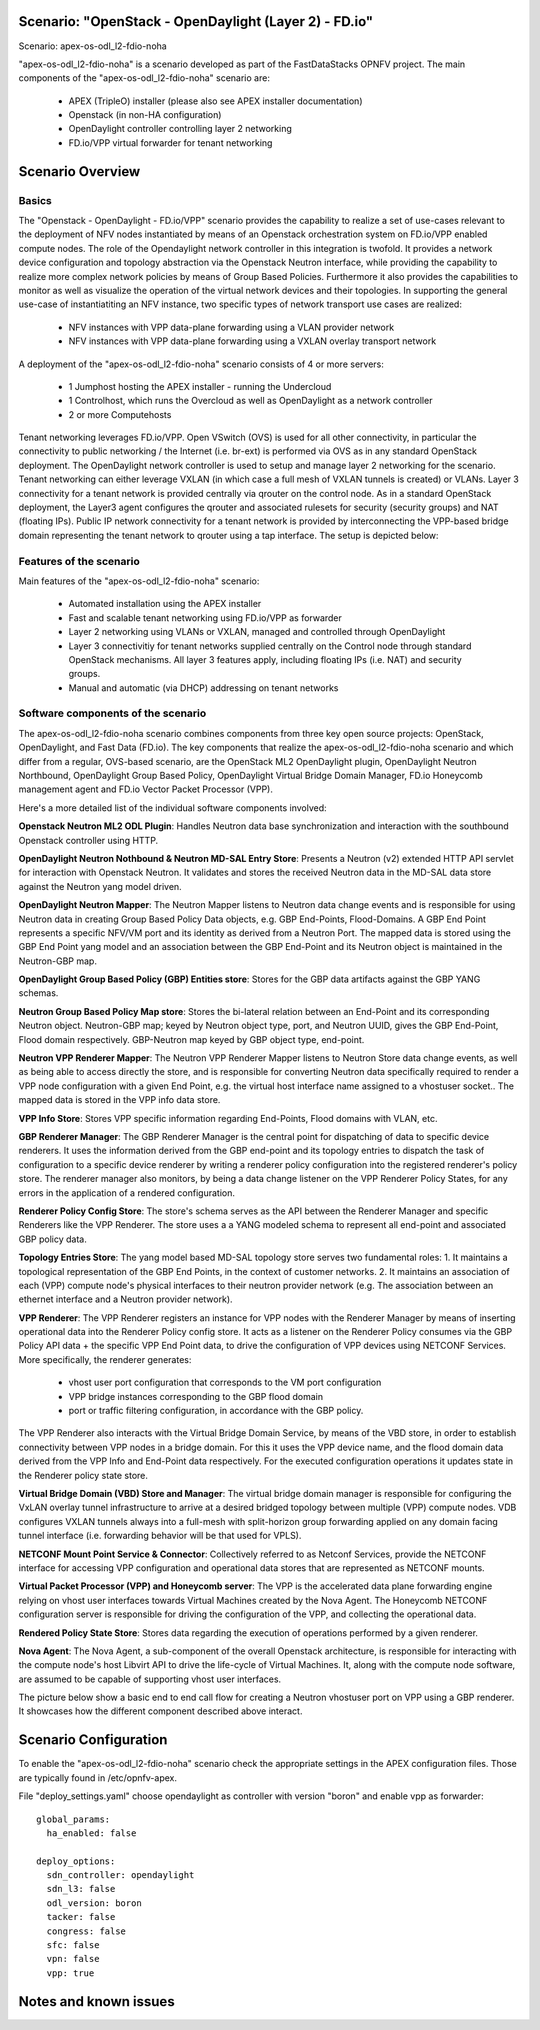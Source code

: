 .. OPNFV - Open Platform for Network Function Virtualization
.. This work is licensed under a Creative Commons Attribution 4.0 International License.
.. http://creativecommons.org/licenses/by/4.0

Scenario: "OpenStack - OpenDaylight (Layer 2) - FD.io"
======================================================

Scenario: apex-os-odl_l2-fdio-noha

"apex-os-odl_l2-fdio-noha" is a scenario developed as part of the
FastDataStacks OPNFV project. The main components of the
"apex-os-odl_l2-fdio-noha" scenario are:

 - APEX (TripleO) installer (please also see APEX installer documentation)
 - Openstack (in non-HA configuration)
 - OpenDaylight controller controlling layer 2 networking
 - FD.io/VPP virtual forwarder for tenant networking

Scenario Overview
==================

Basics
------

The "Openstack - OpenDaylight - FD.io/VPP" scenario provides the capability to
realize a set of use-cases relevant to the deployment of NFV nodes instantiated
by means of an Openstack orchestration system on FD.io/VPP enabled compute
nodes. The role of the Opendaylight network controller in this integration is
twofold. It provides a network device configuration and topology abstraction
via the Openstack Neutron interface, while providing the capability to realize
more complex network policies by means of Group Based Policies. Furthermore it
also provides the capabilities to monitor as well as visualize the operation of
the virtual network devices and their topologies.
In supporting the general use-case of instantiatiting an NFV instance, two
specific types of network transport use cases are realized:

  * NFV instances with VPP data-plane forwarding using a VLAN provider network
  * NFV instances with VPP data-plane forwarding using a VXLAN overlay
    transport network

A deployment of the "apex-os-odl_l2-fdio-noha" scenario consists of 4 or more
servers:

  * 1 Jumphost hosting the APEX installer - running the Undercloud
  * 1 Controlhost, which runs the Overcloud as well as OpenDaylight
    as a network controller
  * 2 or more Computehosts

.. image:: FDS-ODL_L2-overview.png

Tenant networking leverages FD.io/VPP. Open VSwitch (OVS) is used for all other
connectivity, in particular the connectivity to public networking / the
Internet (i.e. br-ext) is performed via OVS as in any standard OpenStack
deployment. The OpenDaylight network controller is used to setup and manage
layer 2 networking for the scenario. Tenant networking can either leverage
VXLAN (in which case a full mesh of VXLAN tunnels is created) or VLANs. Layer 3
connectivity for a tenant network is provided centrally via qrouter on the
control node. As in a standard OpenStack deployment, the Layer3 agent
configures the qrouter and associated rulesets for security (security groups)
and NAT (floating IPs). Public IP network connectivity for a tenant network is
provided by interconnecting the VPP-based bridge domain representing the tenant
network to qrouter using a tap interface. The setup is depicted below:

.. image:: FDS-L3-tenant-connectivity.png

Features of the scenario
------------------------

Main features of the "apex-os-odl_l2-fdio-noha" scenario:

  * Automated installation using the APEX installer
  * Fast and scalable tenant networking using FD.io/VPP as forwarder
  * Layer 2 networking using VLANs or VXLAN, managed and
    controlled through OpenDaylight
  * Layer 3 connectivitiy for tenant networks supplied centrally on
    the Control node through standard OpenStack mechanisms.
    All layer 3 features apply, including floating IPs (i.e. NAT)
    and security groups.
  * Manual and automatic (via DHCP) addressing on tenant networks

Software components of the scenario
---------------------------------------

The apex-os-odl_l2-fdio-noha scenario combines components from three key open
source projects: OpenStack, OpenDaylight, and Fast Data (FD.io). The key
components that realize the apex-os-odl_l2-fdio-noha scenario and which differ
from a regular, OVS-based scenario, are the OpenStack ML2 OpenDaylight plugin,
OpenDaylight Neutron Northbound, OpenDaylight Group Based Policy, OpenDaylight
Virtual Bridge Domain Manager, FD.io Honeycomb management agent and FD.io
Vector Packet Processor (VPP).

Here's a more detailed list of the individual software components involved:

**Openstack Neutron ML2 ODL Plugin**: Handles Neutron data base synchronization
and interaction with the southbound Openstack controller using HTTP.

**OpenDaylight Neutron Nothbound & Neutron MD-SAL Entry Store**: Presents a
Neutron (v2) extended HTTP API servlet for interaction with Openstack Neutron.
It validates and stores the received Neutron data in the MD-SAL data store
against the Neutron yang model driven.

**OpenDaylight Neutron Mapper**: The Neutron Mapper listens to Neutron data
change events and is responsible for using Neutron data in creating Group Based
Policy Data objects, e.g. GBP End-Points, Flood-Domains. A GBP End Point
represents a specific NFV/VM port and its identity as derived from a Neutron
Port. The mapped data is stored using the GBP End Point yang model and an
association between the GBP End-Point and its Neutron object is maintained in
the Neutron-GBP map.

**OpenDaylight Group Based Policy (GBP) Entities store**: Stores for the GBP
data artifacts against the GBP YANG schemas.

**Neutron Group Based Policy Map store**: Stores the bi-lateral relation
between an End-Point and its corresponding Neutron object. Neutron-GBP map;
keyed by Neutron object type, port, and Neutron UUID, gives the GBP End-Point,
Flood domain respectively. GBP-Neutron map keyed by GBP object type, end-point.

**Neutron VPP Renderer Mapper**: The Neutron VPP Renderer Mapper listens to
Neutron Store data change events, as well as being able to access directly the
store, and is responsible for converting Neutron data specifically required to
render a  VPP node configuration with a given End Point, e.g. the virtual host
interface name assigned to a vhostuser socket.. The mapped data is stored in
the VPP info data store.

**VPP Info Store**: Stores VPP specific information regarding End-Points, Flood
domains with VLAN, etc.

**GBP Renderer Manager**: The GBP Renderer Manager is the central point for
dispatching of data to specific device renderers.  It uses the information
derived from the GBP end-point and its topology entries to dispatch the task of
configuration to a specific device renderer by writing a renderer policy
configuration into the registered renderer's policy store. The renderer manager
also monitors, by being a data change listener on the VPP Renderer Policy
States, for any errors in the application of a rendered configuration.

**Renderer Policy Config Store**: The store's schema serves as the API between
the Renderer Manager and specific Renderers like the VPP Renderer. The store
uses a a YANG modeled schema to represent all end-point and associated GBP
policy data.

**Topology Entries Store**: The yang model based MD-SAL topology store serves
two fundamental roles: 1. It maintains a topological representation of the GBP
End Points, in the context of customer networks. 2. It maintains an association
of each (VPP) compute node's physical interfaces to their neutron provider
network (e.g. The association between an ethernet interface and a Neutron
provider network).

**VPP Renderer**: The VPP Renderer registers an instance for VPP nodes with the
Renderer Manager by means of inserting operational data into the Renderer
Policy config store. It acts as a listener on the Renderer Policy consumes via
the GBP Policy API data + the specific VPP End Point data, to drive the
configuration of VPP devices using NETCONF Services.
More specifically, the renderer generates:

  * vhost user port configuration that corresponds to the VM port configuration
  * VPP bridge instances corresponding to the GBP flood domain
  * port or traffic filtering configuration, in accordance with the GBP policy.

The VPP Renderer also interacts with the Virtual Bridge Domain Service, by
means of the VBD store, in order to establish connectivity between VPP nodes in
a bridge domain. For this it uses the VPP device name, and the flood domain
data derived from the VPP Info and End-Point data respectively.  For the
executed configuration operations it updates state in the Renderer policy state
store.

**Virtual Bridge Domain (VBD) Store and Manager**: The virtual bridge domain
manager is responsible for configuring the VxLAN overlay tunnel infrastructure
to arrive at a desired bridged topology between multiple (VPP) compute nodes.
VDB configures VXLAN tunnels always into a full-mesh with split-horizon group
forwarding applied on any domain facing tunnel interface (i.e. forwarding
behavior will be that used for VPLS).

**NETCONF Mount Point Service & Connector**: Collectively referred to as
Netconf Services, provide the NETCONF interface for accessing VPP configuration
and operational data stores that are represented as NETCONF mounts.

**Virtual Packet Processor (VPP) and Honeycomb server**: The VPP is the
accelerated data plane forwarding engine relying on vhost user interfaces
towards Virtual Machines created by the Nova Agent. The Honeycomb NETCONF
configuration server is responsible for driving the configuration of the VPP,
and collecting the operational data.

**Rendered Policy State Store**: Stores data regarding the execution of
operations performed by a given renderer.

**Nova Agent**: The Nova Agent, a sub-component of the overall Openstack
architecture, is responsible for interacting with the compute node's host
Libvirt API to drive the life-cycle of Virtual Machines. It, along with the
compute node software, are assumed to be capable of supporting vhost user
interfaces.

The picture below show a basic end to end call flow for creating a Neutron
vhostuser port on VPP using a GBP renderer. It showcases how the different
component described above interact.

.. image:: FDS-basic-callflow.jpg

Scenario Configuration
======================

To enable the "apex-os-odl_l2-fdio-noha" scenario check the appropriate
settings in the APEX configuration files. Those are typically found in
/etc/opnfv-apex.

File "deploy_settings.yaml" choose opendaylight as controller with version
"boron" and enable vpp as forwarder::

  global_params:
    ha_enabled: false

  deploy_options:
    sdn_controller: opendaylight
    sdn_l3: false
    odl_version: boron
    tacker: false
    congress: false
    sfc: false
    vpn: false
    vpp: true

Notes and known issues
======================
